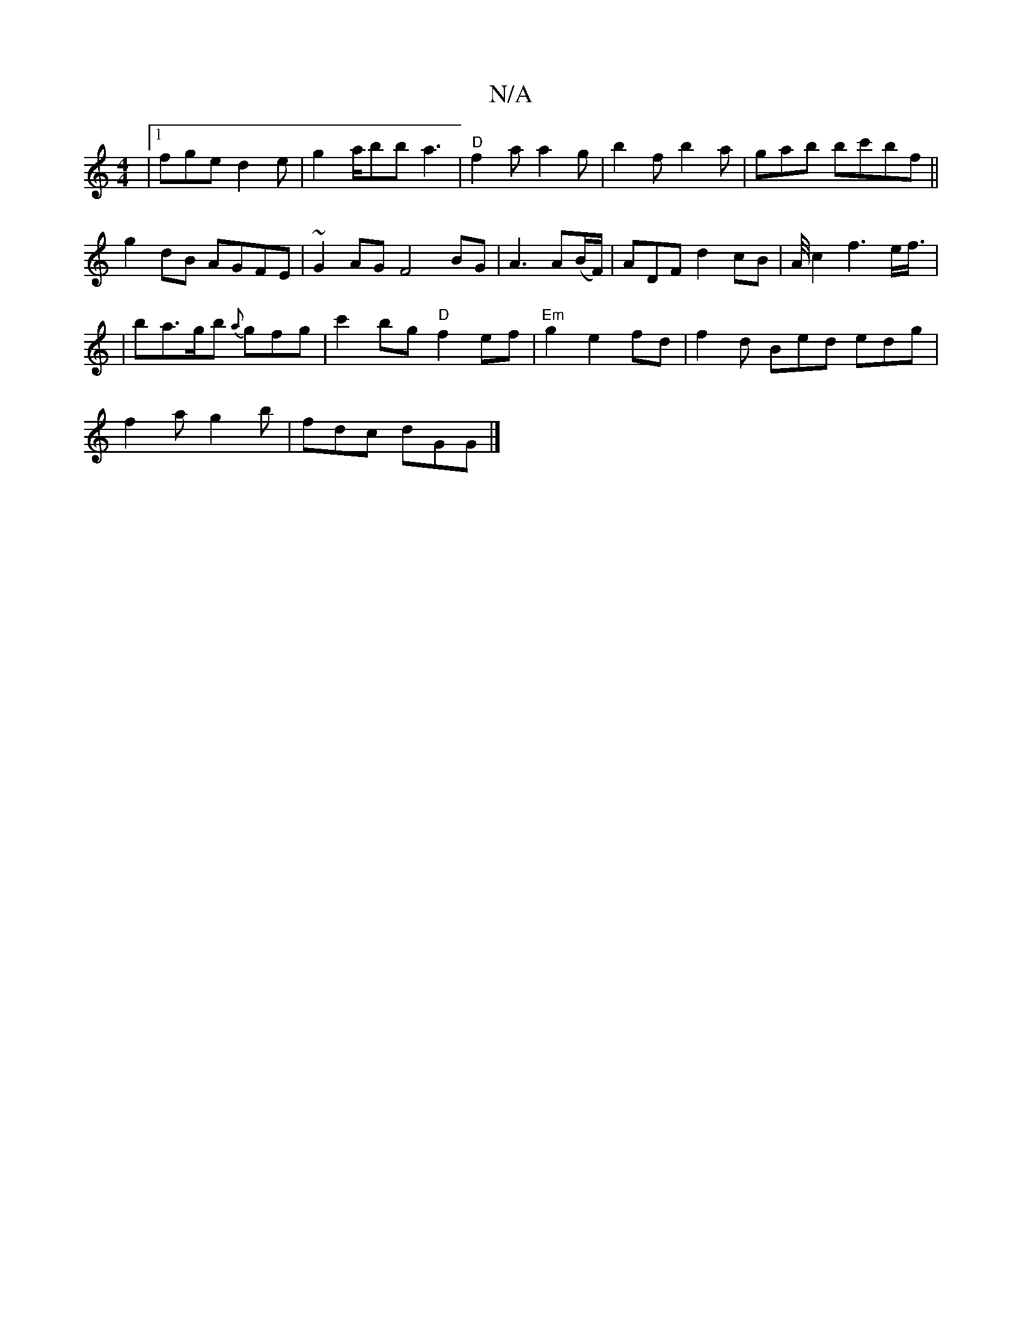 X:1
T:N/A
M:4/4
R:N/A
K:Cmajor
 |[1 fge d2e|g2a/bb a3|"D"f2a a2g | b2f b2a | gab bc'bf||
g2 dB AGFE|~G2AG F4 BG|A3A(B/F/)|ADF d2cB|A/4c2f3e/2f3/4|
|
ba>gb {a}gfg | c'2bg"D"f2ef|"Em"g2 e2fd|{/’}f2 d Bed edg|
f2a g2b|fdc dGG|]

DE|AB